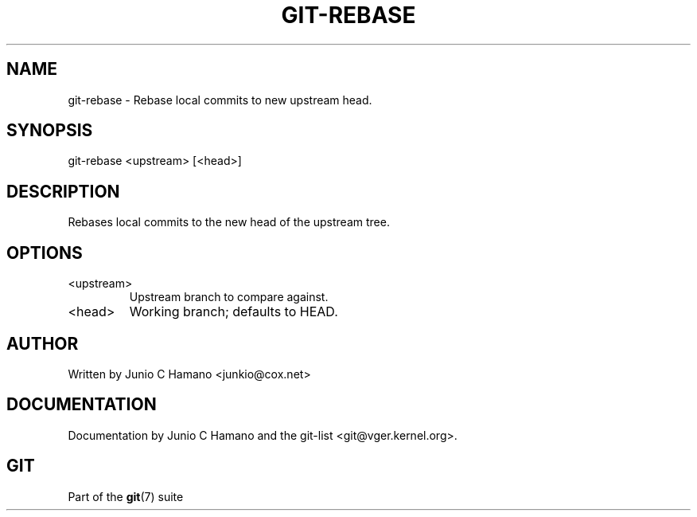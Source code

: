 .\"Generated by db2man.xsl. Don't modify this, modify the source.
.de Sh \" Subsection
.br
.if t .Sp
.ne 5
.PP
\fB\\$1\fR
.PP
..
.de Sp \" Vertical space (when we can't use .PP)
.if t .sp .5v
.if n .sp
..
.de Ip \" List item
.br
.ie \\n(.$>=3 .ne \\$3
.el .ne 3
.IP "\\$1" \\$2
..
.TH "GIT-REBASE" 1 "" "" ""
.SH NAME
git-rebase \- Rebase local commits to new upstream head.
.SH "SYNOPSIS"


git\-rebase <upstream> [<head>]

.SH "DESCRIPTION"


Rebases local commits to the new head of the upstream tree\&.

.SH "OPTIONS"

.TP
<upstream>
Upstream branch to compare against\&.

.TP
<head>
Working branch; defaults to HEAD\&.

.SH "AUTHOR"


Written by Junio C Hamano <junkio@cox\&.net>

.SH "DOCUMENTATION"


Documentation by Junio C Hamano and the git\-list <git@vger\&.kernel\&.org>\&.

.SH "GIT"


Part of the \fBgit\fR(7) suite

